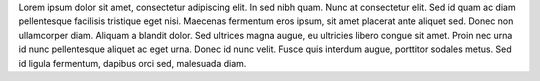 .. link: 
.. description: 
.. tags: post
.. date: 2013/12/02 14:57:47
.. title: First post
.. slug: first-post

Lorem ipsum dolor sit amet, consectetur adipiscing elit. In sed nibh quam. Nunc at consectetur elit. Sed id quam ac diam pellentesque facilisis tristique eget nisi. Maecenas fermentum eros ipsum, sit amet placerat ante aliquet sed. Donec non ullamcorper diam. Aliquam a blandit dolor. Sed ultrices magna augue, eu ultricies libero congue sit amet. Proin nec urna id nunc pellentesque aliquet ac eget urna. Donec id nunc velit. Fusce quis interdum augue, porttitor sodales metus. Sed id ligula fermentum, dapibus orci sed, malesuada diam.